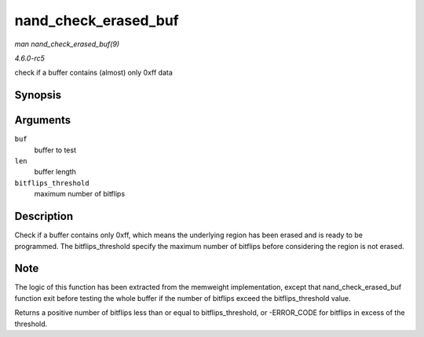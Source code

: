 .. -*- coding: utf-8; mode: rst -*-

.. _API-nand-check-erased-buf:

=====================
nand_check_erased_buf
=====================

*man nand_check_erased_buf(9)*

*4.6.0-rc5*

check if a buffer contains (almost) only 0xff data


Synopsis
========

.. c:function:: int nand_check_erased_buf( void * buf, int len, int bitflips_threshold )

Arguments
=========

``buf``
    buffer to test

``len``
    buffer length

``bitflips_threshold``
    maximum number of bitflips


Description
===========

Check if a buffer contains only 0xff, which means the underlying region
has been erased and is ready to be programmed. The bitflips_threshold
specify the maximum number of bitflips before considering the region is
not erased.


Note
====

The logic of this function has been extracted from the memweight
implementation, except that nand_check_erased_buf function exit
before testing the whole buffer if the number of bitflips exceed the
bitflips_threshold value.

Returns a positive number of bitflips less than or equal to
bitflips_threshold, or -ERROR_CODE for bitflips in excess of the
threshold.


.. ------------------------------------------------------------------------------
.. This file was automatically converted from DocBook-XML with the dbxml
.. library (https://github.com/return42/sphkerneldoc). The origin XML comes
.. from the linux kernel, refer to:
..
.. * https://github.com/torvalds/linux/tree/master/Documentation/DocBook
.. ------------------------------------------------------------------------------
